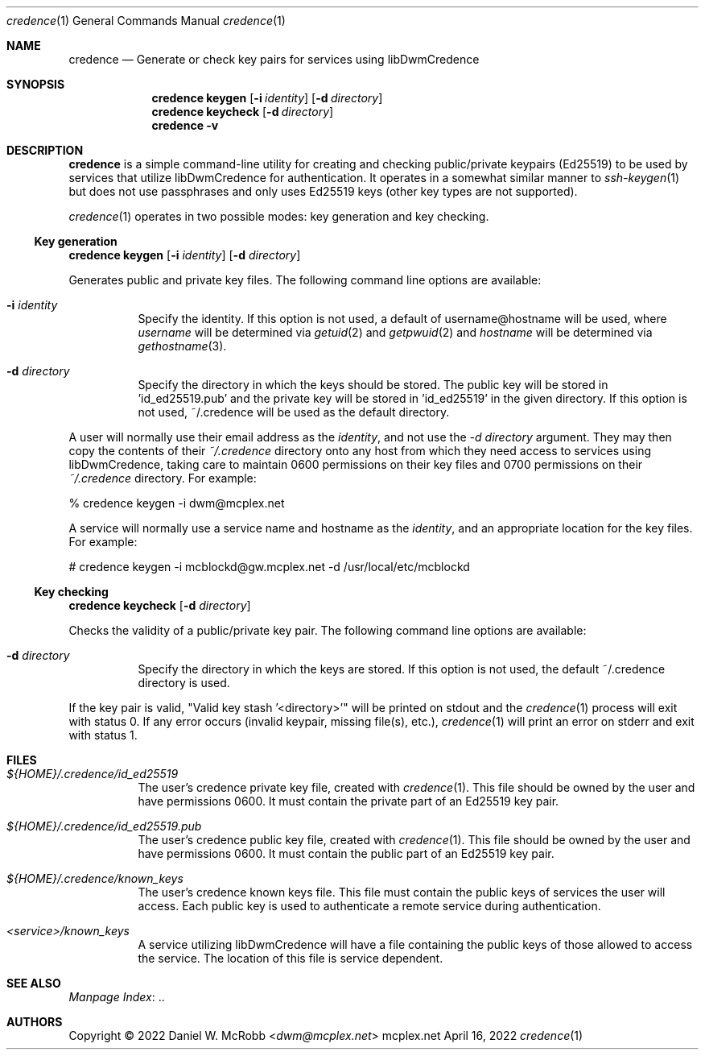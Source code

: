 .Dd April 16, 2022
.Dt credence 1
.Os mcplex.net
.Sh NAME
.Nm credence
.Nd Generate or check key pairs for services using libDwmCredence
.Sh SYNOPSIS
.Nm
.Cm keygen
.Op Fl i Ar identity
.Op Fl d Ar directory
.Nm
.Cm keycheck
.Op Fl d Ar directory
.Nm
.Cm -v
.Sh DESCRIPTION
.Nm
is a simple command-line utility for creating and checking
public/private keypairs (Ed25519) to be used by services that
utilize libDwmCredence for authentication.
It operates in a somewhat similar manner to
.Xr ssh-keygen 1 but does not use passphrases and only uses Ed25519 keys
(other key types are not supported).
.Pp
.Xr credence 1 operates in two possible modes: key generation and key checking.
.Ss Key generation
.Nm
.Cm keygen
.Op Fl i Ar identity
.Op Fl d Ar directory
.Pp
Generates public and private key files.
The following command line options are available:
.Bl -tag -width indent
.It Fl i Ar identity
Specify the identity.
If this option is not used, a default of username@hostname will be used,
where \fIusername\fR will be determined via
.Xr getuid 2 and
.Xr getpwuid 2 and \fIhostname\fR will be  determined via
.Xr gethostname 3 .
.It Fl d Ar directory
Specify the directory in which the keys should be stored.
The public key will be stored in 'id_ed25519.pub' and the private key will be
stored in 'id_ed25519' in the given directory.
If this option is not used, ~/.credence will be used as the default directory.
.El
.Pp
A user will normally use their email address as the \fIidentity\fR, and not
use the \fI-d directory\fR argument.
They may then copy the contents of their \fI~/.credence\fR directory onto any
host from which they need access to services using libDwmCredence, taking care
to maintain 0600 permissions on their key files and 0700 permissions on their
\fI~/.credence\fR directory.
For example:
.Bd -literal
% credence keygen -i dwm@mcplex.net
.Ed
.Pp
A service will normally use a service name and hostname as the \fIidentity\fR,
and an appropriate location for the key files.
For example:
.Bd -literal
# credence keygen -i mcblockd@gw.mcplex.net -d /usr/local/etc/mcblockd
.Ed
.Ss Key checking
.Nm
.Cm keycheck
.Op Fl d Ar directory
.Pp
Checks the validity of a public/private key pair.
The following command line options are available:
.Bl -tag -width indent
.It Fl d Ar directory
Specify the directory in which the keys are stored.
If this option is not used, the default ~/.credence directory is used.
.El
.Pp
If the key pair is valid, "Valid key stash '<directory>'" will be printed
on stdout and the
.Xr credence 1
process will exit with status 0.
If any error occurs (invalid keypair, missing file(s), etc.),
.Xr credence 1
will print an error on stderr and exit with status 1.
.Sh FILES
.Bl -tag -width indent
.It Pa ${HOME}/.credence/id_ed25519
The user's credence private key file, created with
.Xr credence 1 .
This file should be owned by the user and have permissions 0600.
It must contain the private part of an Ed25519 key pair.
.It Pa ${HOME}/.credence/id_ed25519.pub
The user's credence public key file, created with
.Xr credence 1 .
This file should be owned by the user and have permissions 0600.
It must contain the public part of an Ed25519 key pair.
.It Pa ${HOME}/.credence/known_keys
The user's credence known keys file.
This file must contain the public keys of services the user will access.
Each public key is used to authenticate a remote service during
authentication.
.It Pa <service>/known_keys
A service utilizing libDwmCredence will have a file containing the public keys
of those allowed to access the service.
The location of this file is service dependent.
.El
.Sh SEE ALSO
.Lk .. "Manpage Index"
.Sh AUTHORS
Copyright \(co 2022
.An Daniel W. McRobb Aq Mt dwm@mcplex.net
